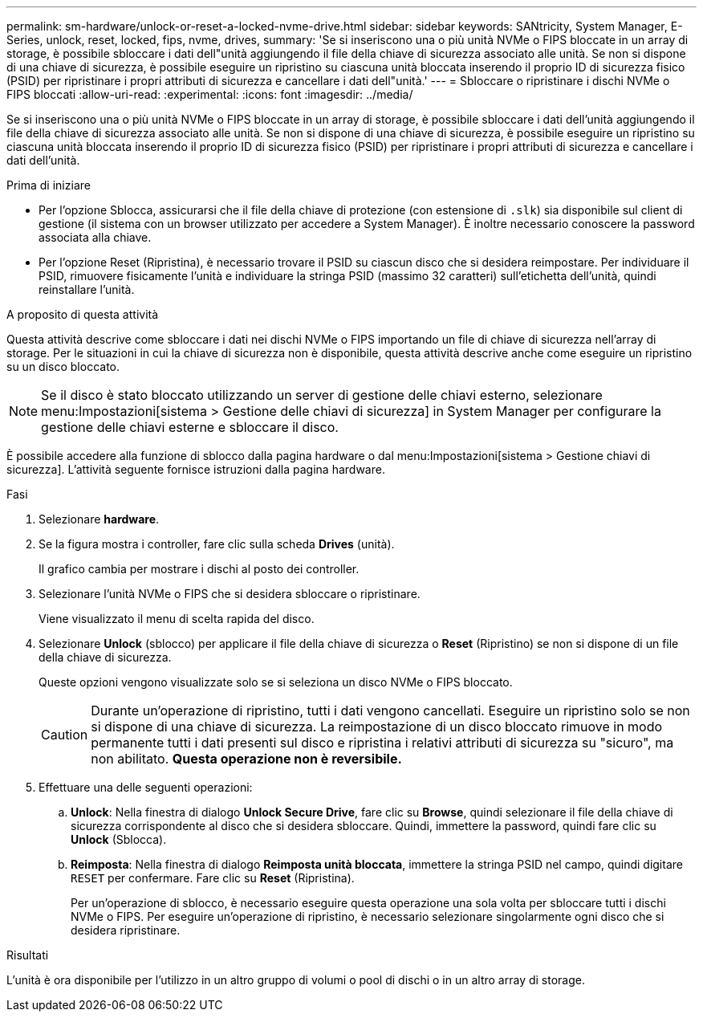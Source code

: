 ---
permalink: sm-hardware/unlock-or-reset-a-locked-nvme-drive.html 
sidebar: sidebar 
keywords: SANtricity, System Manager, E-Series, unlock, reset, locked, fips, nvme, drives, 
summary: 'Se si inseriscono una o più unità NVMe o FIPS bloccate in un array di storage, è possibile sbloccare i dati dell"unità aggiungendo il file della chiave di sicurezza associato alle unità. Se non si dispone di una chiave di sicurezza, è possibile eseguire un ripristino su ciascuna unità bloccata inserendo il proprio ID di sicurezza fisico (PSID) per ripristinare i propri attributi di sicurezza e cancellare i dati dell"unità.' 
---
= Sbloccare o ripristinare i dischi NVMe o FIPS bloccati
:allow-uri-read: 
:experimental: 
:icons: font
:imagesdir: ../media/


[role="lead"]
Se si inseriscono una o più unità NVMe o FIPS bloccate in un array di storage, è possibile sbloccare i dati dell'unità aggiungendo il file della chiave di sicurezza associato alle unità. Se non si dispone di una chiave di sicurezza, è possibile eseguire un ripristino su ciascuna unità bloccata inserendo il proprio ID di sicurezza fisico (PSID) per ripristinare i propri attributi di sicurezza e cancellare i dati dell'unità.

.Prima di iniziare
* Per l'opzione Sblocca, assicurarsi che il file della chiave di protezione (con estensione di `.slk`) sia disponibile sul client di gestione (il sistema con un browser utilizzato per accedere a System Manager). È inoltre necessario conoscere la password associata alla chiave.
* Per l'opzione Reset (Ripristina), è necessario trovare il PSID su ciascun disco che si desidera reimpostare. Per individuare il PSID, rimuovere fisicamente l'unità e individuare la stringa PSID (massimo 32 caratteri) sull'etichetta dell'unità, quindi reinstallare l'unità.


.A proposito di questa attività
Questa attività descrive come sbloccare i dati nei dischi NVMe o FIPS importando un file di chiave di sicurezza nell'array di storage. Per le situazioni in cui la chiave di sicurezza non è disponibile, questa attività descrive anche come eseguire un ripristino su un disco bloccato.

[NOTE]
====
Se il disco è stato bloccato utilizzando un server di gestione delle chiavi esterno, selezionare menu:Impostazioni[sistema > Gestione delle chiavi di sicurezza] in System Manager per configurare la gestione delle chiavi esterne e sbloccare il disco.

====
È possibile accedere alla funzione di sblocco dalla pagina hardware o dal menu:Impostazioni[sistema > Gestione chiavi di sicurezza]. L'attività seguente fornisce istruzioni dalla pagina hardware.

.Fasi
. Selezionare *hardware*.
. Se la figura mostra i controller, fare clic sulla scheda *Drives* (unità).
+
Il grafico cambia per mostrare i dischi al posto dei controller.

. Selezionare l'unità NVMe o FIPS che si desidera sbloccare o ripristinare.
+
Viene visualizzato il menu di scelta rapida del disco.

. Selezionare *Unlock* (sblocco) per applicare il file della chiave di sicurezza o *Reset* (Ripristino) se non si dispone di un file della chiave di sicurezza.
+
Queste opzioni vengono visualizzate solo se si seleziona un disco NVMe o FIPS bloccato.

+
[CAUTION]
====
Durante un'operazione di ripristino, tutti i dati vengono cancellati. Eseguire un ripristino solo se non si dispone di una chiave di sicurezza. La reimpostazione di un disco bloccato rimuove in modo permanente tutti i dati presenti sul disco e ripristina i relativi attributi di sicurezza su "sicuro", ma non abilitato. *Questa operazione non è reversibile.*

====
. Effettuare una delle seguenti operazioni:
+
.. *Unlock*: Nella finestra di dialogo *Unlock Secure Drive*, fare clic su *Browse*, quindi selezionare il file della chiave di sicurezza corrispondente al disco che si desidera sbloccare. Quindi, immettere la password, quindi fare clic su *Unlock* (Sblocca).
.. *Reimposta*: Nella finestra di dialogo *Reimposta unità bloccata*, immettere la stringa PSID nel campo, quindi digitare `RESET` per confermare. Fare clic su *Reset* (Ripristina).
+
Per un'operazione di sblocco, è necessario eseguire questa operazione una sola volta per sbloccare tutti i dischi NVMe o FIPS. Per eseguire un'operazione di ripristino, è necessario selezionare singolarmente ogni disco che si desidera ripristinare.





.Risultati
L'unità è ora disponibile per l'utilizzo in un altro gruppo di volumi o pool di dischi o in un altro array di storage.
